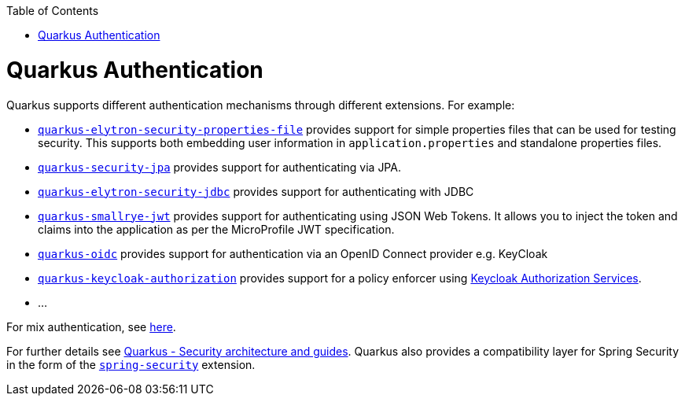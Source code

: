 :toc: macro
toc::[]

= Quarkus Authentication
Quarkus supports different authentication mechanisms through different extensions. For example:

* https://quarkus.io/guides/security-properties[`quarkus-elytron-security-properties-file`] provides support for simple properties files that can be used for testing security. This supports both embedding user information in `application.properties` and standalone properties files.
* https://quarkus.io/guides/security-jpa[`quarkus-security-jpa`] provides support for authenticating via JPA.
* https://quarkus.io/guides/security-jdbc[`quarkus-elytron-security-jdbc`] provides support for authenticating with JDBC
* https://quarkus.io/guides/security-jwt[`quarkus-smallrye-jwt`] provides support for authenticating using JSON Web Tokens. It allows you to inject the token and claims into the application as per the MicroProfile JWT specification.
* https://quarkus.io/guides/security-openid-connect[`quarkus-oidc`] provides support for authentication via an OpenID Connect provider e.g. KeyCloak
* https://quarkus.io/guides/security-keycloak-authorization[`quarkus-keycloak-authorization`] provides support for a policy enforcer using https://www.keycloak.org/docs/latest/authorization_services/index.html[Keycloak Authorization Services].
* ...

For mix authentication, see https://quarkus.io/guides/security#combining-authentication-mechanisms[here].

For further details see https://quarkus.io/guides/security[Quarkus - Security architecture and guides]. Quarkus also provides a compatibility layer for Spring Security in the form of the https://quarkus.io/guides/spring-security[`spring-security`] extension.
